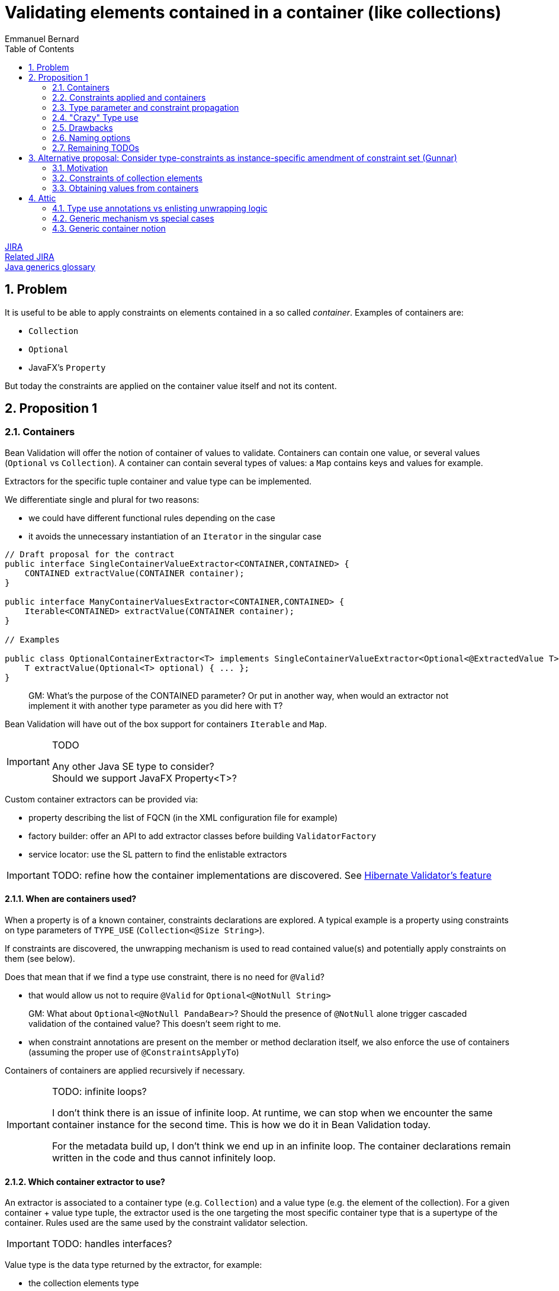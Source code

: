 = Validating elements contained in a container (like collections)
Emmanuel Bernard
:awestruct-layout: default
:toc:
:numbered:
:awestruct-comments: true

https://hibernate.atlassian.net/browse/BVAL-508[JIRA] +
https://hibernate.atlassian.net/browse/BVAL-499[Related JIRA] +
link:/glossary/[Java generics glossary]

== Problem

It is useful to be able to apply constraints on elements contained in a so called _container_.
Examples of containers are:

* `Collection`
* `Optional`
* JavaFX's `Property`

But today the constraints are applied on the container value itself and not its content.

== Proposition 1

=== Containers

Bean Validation will offer the notion of container of values to validate.
Containers can contain one value, or several values (`Optional` vs `Collection`).
A container can contain several types of values: a `Map` contains keys and values for example.

Extractors for the specific tuple container and value type can be implemented.

We differentiate single and plural for two reasons:

* we could have different functional rules depending on the case
* it avoids the unnecessary instantiation of an `Iterator` in the singular case


[source,java]
----
// Draft proposal for the contract
public interface SingleContainerValueExtractor<CONTAINER,CONTAINED> {
    CONTAINED extractValue(CONTAINER container);
}

public interface ManyContainerValuesExtractor<CONTAINER,CONTAINED> {
    Iterable<CONTAINED> extractValue(CONTAINER container);
}

// Examples

public class OptionalContainerExtractor<T> implements SingleContainerValueExtractor<Optional<@ExtractedValue T>,T> {
    T extractValue(Optional<T> optional) { ... };
}
----

> GM: What's the purpose of the CONTAINED parameter? Or put in another way, when would an extractor not implement it with another type parameter as you did here with `T`?

Bean Validation will have out of the box support for containers `Iterable` and `Map`.

[IMPORTANT]
.TODO
====
Any other Java SE type to consider? +
Should we support JavaFX Property<T>?
====

Custom container extractors can be provided via:

* property describing the list of FQCN (in the XML configuration file for example)
* factory builder: offer an API to add extractor classes before building `ValidatorFactory`
* service locator: use the SL pattern to find the enlistable extractors

IMPORTANT: TODO: refine how the container implementations are discovered.
See http://docs.jboss.org/hibernate/validator/5.2/reference/en-US/html_single/#section-value-handling[Hibernate Validator's feature]

==== When are containers used?

When a property is of a known container, constraints declarations are explored.
A typical example is a property using constraints on type parameters of `TYPE_USE` (`Collection<@Size String>`).

If constraints are discovered, the unwrapping mechanism is used
to read contained value(s) and potentially apply constraints on them (see below).

Does that mean that if we find a type use constraint, there is no need for `@Valid`?

* that would allow us not to require `@Valid` for `Optional<@NotNull String>`

> GM: What about `Optional<@NotNull PandaBear>`? Should the presence of `@NotNull` alone trigger cascaded validation of the contained value? This doesn't seem right to me.

* when constraint annotations are present on the member or method declaration itself,
  we also enforce the use of containers (assuming the proper use of `@ConstraintsApplyTo`)

Containers of containers are applied recursively if necessary.

[IMPORTANT]
.TODO: infinite loops?
====
I don't think there is an issue of infinite loop.
At runtime, we can stop when we encounter the same container instance for the second time.
This is how we do it in Bean Validation today.

For the metadata build up, I don't think we end up in an infinite loop.
The container declarations remain written in the code and thus cannot infinitely loop.
====

==== Which container extractor to use?

An extractor is associated to a container type (e.g. `Collection`) and a value type (e.g. the element of the collection).
For a given container + value type tuple,
the extractor used is the one targeting the most specific container type that is a supertype of the container.
Rules used are the same used by the constraint validator selection.

IMPORTANT: TODO: handles interfaces?

Value type is the data type returned by the extractor, for example:

* the collection elements type
* the map keys type
* the map values type

Container type and value type are not discovered per instance but per declaration site: in other words, extractor usage can be computed statically (assuming the list of extractors known).

Depending on where constraints are placed, they will be applied to one or the other value type.
The following rules apply to link the constraints to the value type and thus the extractor.

An extractor must annotate the type parameter it targets as value type with `@ExtractedValue`.

[source,java]
----
// extract the key of a map: constraints on map keys are thus applied
class MapKeyExtractor<Key, Value> extends ManyContainerValuesExtractor<Map<@ExtractedValue Key, Value>, Key> {
}
----

`@ExtractedValue` can point to a specific supertype type parameter

[source,java]
----
// declare List<T> as the type parameter targeted (index)
class IntegerListExtractor extends ManyContainerValuesExtractor<@ExtractedValue(typeParameterHost=List.class, typeParameterIndex=0) IntegerList, Integer> {
}

// declare List<T> as the type parameter targeted (name)
// probably a bit brittle
class IntegerList extends ManyContainerValuesExtractor<@ExtractedValue(typeParameterHost=List.class, typeParameterName="E") IntegerList, Integer> {
}
----

Note that it is possible that there are no type parameter associated to the extractor.
The constraints are hosted not on a type parameter but on the field or getter itself in conjunction with `@ConstraintsApplyTo(CONTAINED_VALUES)`.
See next section for a detailed explanation of `@ConstraintsApplyTo`.


[source,java]
----
class SomeContainer { ... }

class ExamplePojo {
    // constraint applies to what's inside SomeContainer
    @NotNull @ConstraintsApplyTo(CONTAINED_VALUE) SomeContainer foo;
}

class SomeContainerExtractor extends SingleContainerValueExtractor<@ExtractedValue SomeContainer,Containee> {
    ...
}
----

In this case the type parameter is identified as an ad-hoc "no type parameter".

We can also enhance the extractor contract to return a generic `Path` object representing how navigation from the container to the value type happens (or is represented).

IMPORTANT: TODO: refine the `Path` approach:

* Indexing of List or keys for Maps. Template?
* What `Kind` should nodes for type use constraints have? Should there be a new `Node.Kind`?

===== Alternative approach: extractors returning `ValueAndPath`

Gunnar proposes an alternative to the extractor.  This alternative provides:

* one extractor per container type (and not container + value type)
* the extractor selected is the one matching the most specific super type of the container
** only one extractor is executed per container

[source,java]
----
interface SingleValueExtractor<I, O> {

    O extractValue(I input);

    // only invoked if invalid; Property name enough as input?
    // do we even need any input?
    Path.Node getNode(String property);
}

interface MultiValueExtractor<I, O> {

    ValueAndNodeIterator<O> extractValues(I input);

    // should it extend Java Iterator?
    public interface ValueAndNodeIterator<O> {

        boolean hasNext();

        O next();

        // Used to identify the location where constraints should be looked for
        TypeVariable<?> typeVariable();

        // only invoked if invalid; Property name enough as input?
        // might need to be Path instead of Path.Node
        Path.Node getNode(String property);
    }
}

// implementation example
class MapExtractor implements MultiValueExtractor<Map, Object> {

    public ValueAndNodeIterator<Object> extractValues(Map input) {
        Set<Map.Entry<?, ?>> entrySet = input.entrySet();
        final Iterator<Map.Entry> iterator = input.entrySet().iterator();
        final TypeVariable<Class<Map>> k = Map.class.getTypeParameters()[0];
        final TypeVariable<Class<Map>> v = Map.class.getTypeParameters()[1];

        // returns alternatively key and value for each map entry
        return new ValueAndNodeIterator<Object>() {

            private boolean atKey = true;
            private Map.Entry<?, ?> current;

            public boolean hasNext() {
                return iterator.hasNext();
            }

            public Object next() {
                if ( atKey ) {
                    current = iterator.next();
                    atKey = false;
                    return current.getKey();
                }
                else {
                    atKey = true;
                    return current.getValue();
                }
            }

            public TypeVariable<?> typeVariable() {
                return atKey ? k : v;
            }

            public Node getNode(String property) {
                // TODO Auto-generated method stub
                return null;
            }
        };
    }
}
----

In this approach, a container offering multiple value types (like `Map`) will have a unique extractor.
This extractor will return (an iterator of) the values and offer the ability to compute the `Path.Node`
and retrieve the `TypeVariable`.
For example the map extractor will return `2n` elements (for a map of `n`).

The `TypeVariable` is used to know which type parameter this value corresponds to.
Constraints will be looked on this type parameter - whether on the class itself or its subclasses.

Open questions and limitations:

* is `TypeVariable` both enough and necessary to express the type parameter targeted?
** an alternative is to provide an object containing the same info as `@ExtractedValue`: parameter host and parameter index
** At first sight, `TypeVariable` does not provide the parameter host information
* this model makes extractor resolution simpler as a single extractor is present per container
* but it does not allow extractor composition
** a subclass of Collection with special extracting demands will need to reimplement the regular collection extraction logic as well as its custom one in one class

=== Constraints applied and containers

Constraints declared on the type parameter of a type use will be applied to the contained value
as extracted by the container logic.

[source,java]
----
// each String of the collection is validated for the regexp
Set<@Pattern(...) String> emails;
----

By default, constraints declared on the container will apply to the container.
This ensures backward compatibility.

[source,java]
----
// @Size is applied on the collection
@Size(min=5) List<Integer> ages;
----

Extractors can specify that constraints declared on the container apply to the contained value(s);

[source,java]
----
@ConstraintsApplyTo(CONTAINED_VALUES)
public class JavaFXPropertyContainerExtractor<T> implements SingleContainerValueExtractor<Property<T>,T> { ... }

// test that the age is at least 5
@Min(5) IntegerProperty age;
----

This is useful for JavaFX to force the validation of the contained properties.

One can also force the constraints to apply to the container or the container value per site

[source,java]
----
// the list must have 5 elements at least
@ConstraintsApplyTo(CONTAINED_VALUES)
@Size(min=5)
Optional<List<Integer>> ages;

class IntegerList extends ArrayList<Integer> {};

// each age must be >= at 2
@ConstraintsApplyTo(CONTAINED_VALUES)
@Min(2)
IntegerList ages;
----

Note that the preferred form is `List<@Min(2) Integer> ages;`.

Here is a scary example

[source,java]
----
// each integer must be >= at 2
@ConstraintsApplyTo(CONTAINED_VALUES)
@Min(2)
Optional<@ConstraintsApplyTo(CONTAINED_VALUES) List<Integer>> weirdo;
----

`@ConstraintApplyTo` can be applied in type use slots.

`@ConstraintApplyTo` offers a way to define at which level nested container resolution stops (if necessary).
Not by an explicit depth level but rather by its placement.

Let's show some more examples for good measure

[source,java]
----
@Size Optional<String> foo; // illegal as @Size does not apply to Optional
Optional<@Size String> foo; // legal as @Size applies to String

@Min IntegerProperty foo; // legal because the extractor for JavaFX uses @ConstraintsApplyTo(CONTAINED_VALUES)

@Size Collection<String> foo;  // The size applies to the collection, not the string since the extractor has the default @ConstraintsApplyTo(CONTAINER) value
----

IMPORTANT: TODO: should we offer a per annotation override:
`@NotNull(validAppliedTo=CONTAINED_VALUE)`.
The drawback is that old annotations will have to add the new attribute to offer the option.

WARNING: `@ConstraintApplyTo` can only be used on containers that have a single value type.
How to differentiate different value types otherwise ?

==== `@Valid`

Cascading via `@Valid` should also honor containers.

[source,java]
----
Collection<@Valid PlushGiraffe> giraffes;

@Valid
Collection<PlushGiraffe> giraffes
----

The first form is the most readable.
The second form should be supported for backward compatibility reasons for collections and maps

> GM: There is a subtle difference between the two. The first one clearly only applies to the elements of the collection.
> The second though affects elements of the collection (as "hard-coded" into the spec) and any other constraints on properties if the collection is of a specific type such as `MyFancyCollection`.

Here are the various questions:

[source,java]
----
class Foo {
   @Valid // cascade all or only the legacy ones? gut feeling is legacy
   Map<@RegExp(...) String, @Min(4) Integer> bars;

   // clear intent
   Map<@Valid @RegExp(...) String, @Valid @Min(4) Integer> bars;

   // TODO no place to put the @Valid on the key / value
   // so we should support legacy Map and decide what to do on random types
   StringIntegerMap bazs;
}
----

IMPORTANT: TODO: Find an answer to the `@Valid` questions

==== `@ConstraintsApplyTo` Value for built-in containers

`Optional` defaults to `CONTAINER`.
`Iterable` and `Map` default to `CONTAINER`.
JavaFX `Property<T>` defaults to `CONTAINED_VALUES`.

The default for JavaFX property differs
because in this community the idiom `IntegerProperty` prevails over `Property<Integer>`.

==== Complex type parameter hierarchies

Complex hierarchies involving multiple levels of generic types are not trivial to solve
and will require the use of https://github.com/FasterXML/java-classmate[FasterXML's Classmate]
or more likely an enhanced version of it.

[source,java]
----
interface Map<K,V> { ... }
// type parameter names change between subclass and superclass
// and the position can be different between the class and the implements / extends clause
public class CrazyMap<Last, First> implements Map<First, Last> { ... }

public class Example {
    // String is Map's type parameter V and Long is Map's type parameter K
    private CrazyMap<@RegExp(...) String, @Min(0) Long> crazyMap = ...;
}
----

In this situation, we need to follow the (annotated) type parameter across two or more levels up the hierarchy chain.
Note that type parameter names can vary between the subclass definition and the superclass definition.

I've played with Classmate and it does not seem to retain the information in its data even though it solves that problem internally to find the right type.
We might need to contribute to expose that somehow.

Also I don't think Classmate exposes annotations on type use, so we would need to contribute that or use something else like Jandex or plain Java reflection API.

==== Alternative model (not preferred)

If a constraint is valid for specific types (say `@Size` for `Collection`, and `String`),
it is possible to disambiguate the application of the constraint on the container vs the contained value.
In particular for JavaFX.

[source,java]
----
// test that the age is at least 5
// since IntegerProperty extends Property which are not supported by Size
// but that String is supported for Size
@Size(5) StringProperty<String> name;
----

In case the container and the contained values are both supported by a given constraint,
`@ConstraintsApplyTo` becomes mandatory.

This model is fully deterministic but:

* is hard to grasp and requires advanced knowledge of the constraint validators + containers / contained values to decipher
* breaks for common constraints like `@NotNull`, `@Size`, `@Min` especially when containers are collections

I propose not to apply it and use the extractor level `@ConstraintsApplyTo(CONTAINED_VALUES)` as a solution.

=== Type parameter and constraint propagation

[source,java]
----
// @NotNull is applied on a type parameter
class CustList extends List<@NotNull Customer> {
}
----

When and where to apply the not null ? Getters, setters, return types, parameter types?

[source,java]
----
class Foo<T> {
    T getSome();
    void setFoo(T t);
    T retrieveOther();
    void processSome(T t);
}

class Bar extends Foo<@NotNull String> {
}
----

Concern what that does, not obvious?
Second concern is where is it useful?

NOTE: Proposal: not including this templating feature in the first version of the spec.

=== "Crazy" Type use

Java 8 annotations can be placed on all type use

[source,java]
----
// type use
@NotNull String name = "Emmanuel";
new @NonEmpty @Readonly List<String>(myNonEmptyStringSet)
myString = (@NonNull String) myObject;
@Vernal Date::getDay
----

Type use outside parameterized containers won't be used in Bean Validation - at least for now.
Implementing constraint validation in these general areas would require a very instrumented code
using a powerful bytecode manipulation engine.
The implications of the locations annotations is unknown.

=== Drawbacks

The logic is less regular than Gunnar's proposal.
And thus could lock us for future enhancements.
Where? Dunno.

But it has less far reaching implications in particular around method validation.

=== Naming options

`SingleContainerValueExtractor`: `ValidatedValueUnwrapper`, `ValueExtractor`

=== Remaining TODOs

Should we have a BV 1.1 based logic that forces to use a global `@ConstraintsApplyTo(CONTAINER)`
to enforce strict backward compatibility.
And a BV 2.0 based logic (driven by the XML version?) would have the right ergonomics as described above?

== Alternative proposal: Consider type-constraints as instance-specific amendment of constraint set (Gunnar)

*TL,DR* The two proposals have converged more or less in the course of the discussion;
Essentially this proposal is a generalization of the more explicit approach which considers specific container types (lists, maps etc.) only.
Instead of supporting only some explicitly "known" container types, this proposal seeks to generalize that for any generic container type, e.g. a custom `Tuple` type.

Admittedly, the number of such container types is rather limited and we cover the largest part by the spec'ed support for list et al. in the other proposal.
And cases like Tuple could be addressed by a custom extractor.
So I'd be fine without this feature, as most cases are covered by default and we are extensible for others; We still could spec such generalization later on if we think it makes sense.

=== Motivation

Currently, constraint meta-data is fixed for a given type by annotating the type's class definition or configuring it in XML.
This proposal allows to amend that statically defined constraint meta-data with instance-specific meta-data applied to generic parameters declared by the type.

Example:

[source,java]
----
public class Tuple<V1, V2> {

    @NotNull
    private V1 v1;

    @NotNull
    private V2 v2;

    public V1 getV1() { return v1; }
    public V2 getV2() { return v2; }
}

public class User {

    @Valid
    private Tuple<String, @Min(1) Integer> nameAndAge = ...;
}
----

Calling `Validator#validate( new Tuple(...) )` will validate the `@NotNull` constraints statically declared in the `Tuple` class.
Calling `Validator#validate( new User(...) )` will validate the `@NotNull` constraints *and* the instance-specific `@Min` constraint given for the `V2` type parameter.

[IMPORTANT]
.How to obtain the property value, getter vs. field access?
====
Iterate all getters and apply the constraint to all those matching the annotated type (V2); Then iterate all fields and apply to all those matching the annotated type and where no getter for that property has been validated in the first step. I.e. prefer getter over field access.
====

=== Constraints of collection elements

This proposal makes the case of constraints on collection elements (list etc.) very regular.

Example:

[source,java]
----
@ValidAddress
public class Address {}

public class User {

    @Valid
    private List<@Exists Address> addresses;
}
----

This adds the `@Exists` constraint to constraint metadata for `<T>` of the `addresses` list (i.e. in addition to the statically defined `@ValidAddress` ).
When validating a `User`, the engine will access `<T>` during cascaded validation (by invoking `List#getIterator()` or similar).
Then both constraints, `@Exists` and `@ValidAddress` will be applied.

This avoids any assumptions about the type parameter of the collection instance.
Specifically, it's not guaranteed that the type parameter of the instance actually represents the one we might think (e.g. `<T>` of `List`):

[source,java]
----
public interface IdentifiedStringList<I> extends List<String> {
    I getIdentifier();
}

@Valid
private IdentifiedStringList<@Min(1) Long> myLongIdentifiedStringList = ...;
----

Here the `@Min` constraint must not be applied to the collection elements as it doesn't relate to `<T>` of `List` but `<I>` of `IdentifiedStringList`.

=== Obtaining values from containers

Currently cascaded validation applies to bean references and collections (`Collection`, `Map`, arrays).
This proposal suggests to open that up, allowing to provide support for other cascadable types, e.g. `Optional`:

[source,java]
----
@Valid
private Optional<@Size(max=20) String> name;
----

When encountering `@Valid`, we'll look for matching extractor implementations.
See Emmanuel's original proposal and my alternative above for extractor contracts.

A conforming implementation provides out-of-the-box extractor implementations for bean references (used by default) and collections.

Representing the `Optional` case in this generic fashion is nice, but two shortcomings need to be addressed:

* There should be no element in the constraint violation path for the wrapped element, only the container itself (this depends on the container type; For `Optional`, suppressing makes sense, but for `List` not)
* The explicitly required `@Valid` makes it more verbose

This could be mitigated by letting value extractors make this configurable:

[source,java]
----
public interface ValueExtractor {
    boolean addPathNodeForExtractedValue();
    boolean autoApply();
}

public class OptionalValueExtractor<T> implements SingleValueExtractor<Optional<T>, T> {
    T extractValue(Optional<T> optional) {
        return optional.get();
    }

    boolean addPathNodeForExtractedValue() {
        return false;
    }

    boolean autoApply() {
        return true;
    }
}
----

That way, previous example could look like so, i.e. without `@Valid`:

[source,java]
----
private Optional<@Size(max=20) String> name;
----

==== Alternative for @Valid suggested by Emmanuel

If a member, parameter or return value declaration presents an annotated type use, then `@Valid` is implied for that declaration. @Valid is permitted but redundant in this case.

[source,java]
----
public class Foo {
    Bar<@NotNull Baz> baz;
    // equivalent to
    @Valid
    Bar<@NotNull Baz> baz2;
}

public class Foo {
    @Valid //optional
    Buz<String, @Min(5) Integer> num;

    // validates Buz as there is an optional @Valid here
    // inside Buz, cascade validation to @Foo
    Buz<@Valid Foo, Integer> num;
}
----

Note that this model, while regular, is not the behavior of Collection and Map:

* `@Valid Collection<Foo>` is equivalent to `@Valid Collection<@Valid Foo>`
* `@Valid Map<Foo, Bar>` is equivalent to `@Valid Collection<Foo, @Valid Bar>`

[IMPORTANT]
.TODO
====
Should we consider the former form as legacy and deprecated?

* New code would write it as `Collection<@Valid Foo>` or `@Valid Collection<@Valid Foo>` for the verbose.
* New code would write it as `Map<Foo, @Valid Bar>` or @Valid Collection<@Valid Foo>` for the verbose.
* What should `@Valid Map<@Valid Foo, Bar>` do ?
* How to disable that implicit `@Valid`, e.g. if I don't want cascaded validation of `Bar<@NotNull Baz> baz`?
====

==== Miscellaneous

**Explicitly not supported:** Applying constraints to container types with the intention of targeting the wrapped value.
I.e. the following would not work:

[source,java]
----
// No validator for @Size+String
@Size(max=20)
private Optional<String> name;
----

Maybe that's ok, as in most cases there will be a type parameter. For JavaFX with its types such as `IntegerProperty` we could require compatible implementations to provide the required validator implementions e.g. for `@Min` + `IntegerProperty`. Or we ignore that, I've never heard of demand.

IMPORTANT: TODO: Gauge demand for JavaFX support

==== Questions to address

* does not propagate to method validation (i.e not on type parameter in the definition)
* getter vs field issue
* Look of constraint on type use of all types to avoid `@Valid`
* use dynamic constraint declaration when no extractor exists, use the extractor otherwise
** all or nothing? i.e. use both? Probably confusing
   but what about


[source,java]
----
public interface IdentifiedStringList<I> extends List<String> {
    I getIdentifier();
}
And its usage:

@Valid
private IdentifiedStringList<@Min(1) Long> myLongIdentifiedStringList = ...;
----

I guess it needs an extractor

* if collection is to ue generic proposal, clarify how: as both, extractor first?

== Attic

=== Type use annotations vs enlisting unwrapping logic

Type use located annotations open opportunity to express the constraints elegantly.

[source,java]
----
// Collection of non null Strings
Collection<@NotNull String> names;
----

Note however that this does not work if the constraint is applied on a subtype of the parameterized type.

[source,java]
----
// this works
Collection<@NotNull String> names;

public StringCollection extends Collection<String> {
}

// Where to put the @NotNull?
StringCollection names;
----

For the latter, one option is to enlist an explicit unwrapper (see http://docs.jboss.org/hibernate/validator/5.2/reference/en-US/html_single/#section-value-handling[Hibernate Validator's feature]).
An unwrapper will apply some unwrapping logic for well known types.
It needs to be registered globally (`ValidatorFactory` or service locator based).
For unwrapped properties would consider the annotations hosted on the wrapper

[source,java]
----
class StringCollectionUnwrapper implements ValidatedValueUnwrapper<StringCollection> { ... }

@NotNull //applied on the elements of the collection
StringCollection names;
----

[IMPORTANT]
.TODO What to do about nested unwrappers?
====
Go to the deepest?
What to validate for: `@Min(23)` `List<IntegerProperty> bar`? `List` vs. `IntegerProperty` vs. wrapped `Integer`?
What about `Optional<Optional<String>>`? Should we unwrap recursively?
====

=== Generic mechanism vs special cases

Should collections, optional, javafx properties be all handled by a unified model
or should they be specific?

=== Generic container notion

Offer a service provider offering a way to consider and navigate the element(s) of a container.
Container, Optional and Property will be provided as is but other container can be generalized.

BTW: Container can be anything Iterable.

